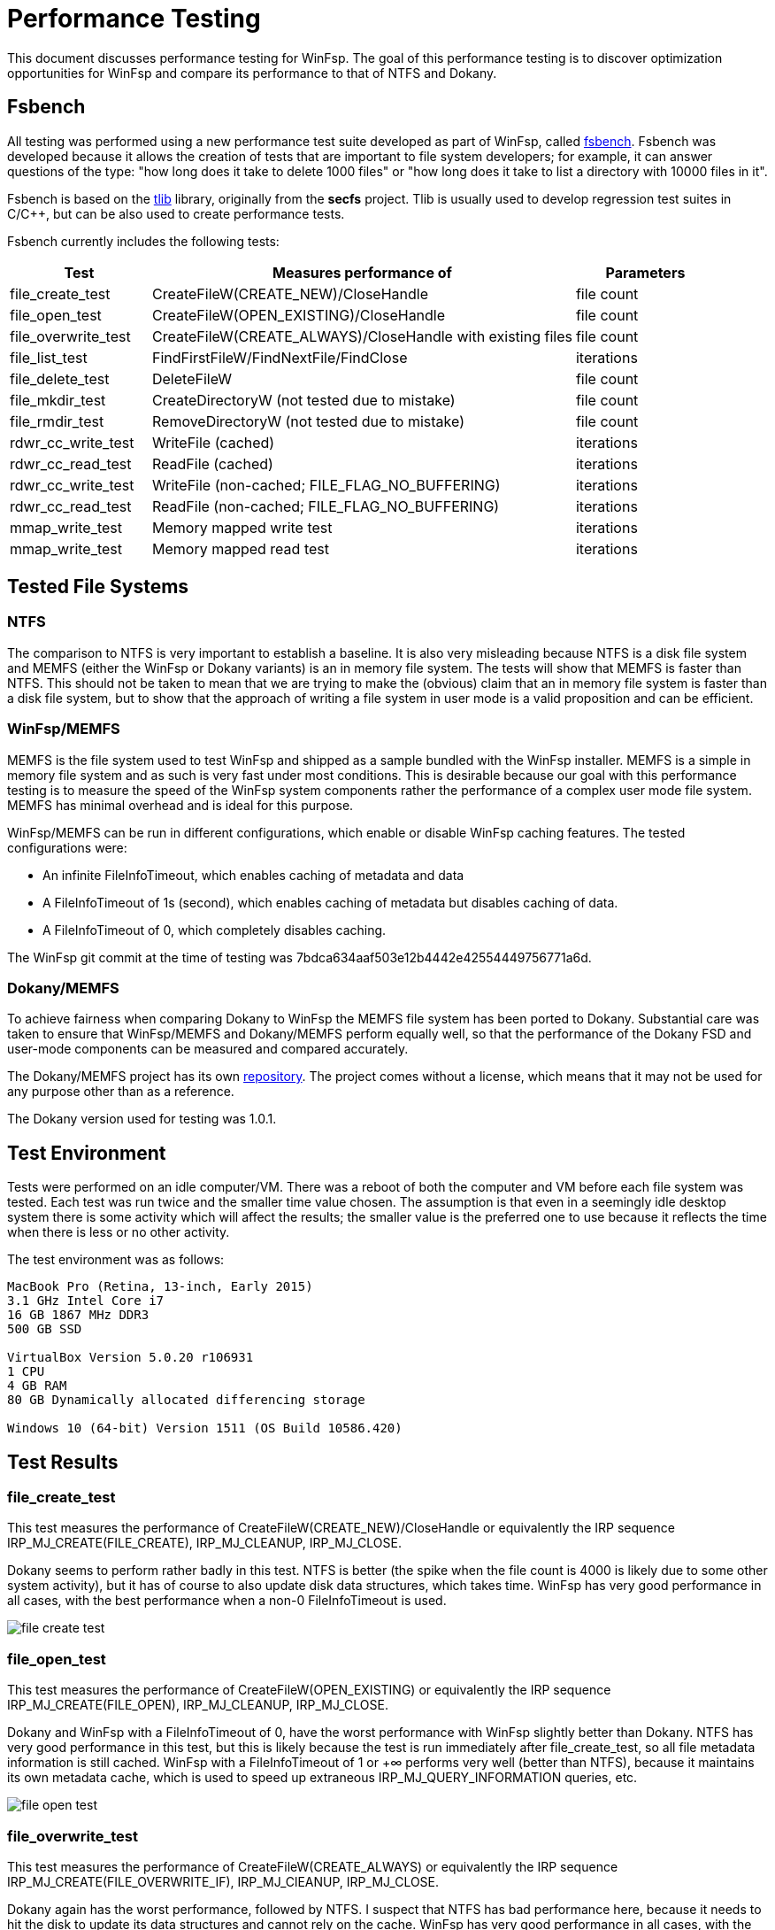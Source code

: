 = Performance Testing

This document discusses performance testing for WinFsp. The goal of this performance testing is to discover optimization opportunities for WinFsp and compare its performance to that of NTFS and Dokany.

== Fsbench

All testing was performed using a new performance test suite developed as part of WinFsp, called https://github.com/billziss-gh/winfsp/blob/master/tst/fsbench/fsbench.c[fsbench]. Fsbench was developed because it allows the creation of tests that are important to file system developers; for example, it can answer questions of the type: "how long does it take to delete 1000 files" or "how long does it take to list a directory with 10000 files in it".

Fsbench is based on the https://github.com/billziss-gh/winfsp/tree/master/ext/tlib[tlib] library, originally from the *secfs* project. Tlib is usually used to develop regression test suites in C/C++, but can be also used to create performance tests. 

Fsbench currently includes the following tests:

[width="100%",cols="20%,60%,20%",options="header"]
|===
|Test               |Measures performance of                        |Parameters
|file_create_test   |CreateFileW(CREATE_NEW)/CloseHandle            |file count
|file_open_test     |CreateFileW(OPEN_EXISTING)/CloseHandle         |file count
|file_overwrite_test|CreateFileW(CREATE_ALWAYS)/CloseHandle with existing files|file count
|file_list_test     |FindFirstFileW/FindNextFile/FindClose          |iterations
|file_delete_test   |DeleteFileW                                    |file count
|file_mkdir_test    |CreateDirectoryW (not tested due to mistake)   |file count
|file_rmdir_test    |RemoveDirectoryW (not tested due to mistake)   |file count
|rdwr_cc_write_test |WriteFile (cached)                             |iterations
|rdwr_cc_read_test  |ReadFile (cached)                              |iterations
|rdwr_cc_write_test |WriteFile (non-cached; FILE_FLAG_NO_BUFFERING) |iterations
|rdwr_cc_read_test  |ReadFile (non-cached; FILE_FLAG_NO_BUFFERING)  |iterations
|mmap_write_test    |Memory mapped write test                       |iterations
|mmap_write_test    |Memory mapped read test                        |iterations
|===

== Tested File Systems

=== NTFS

The comparison to NTFS is very important to establish a baseline. It is also very misleading because NTFS is a disk file system and MEMFS (either the WinFsp or Dokany variants) is an in memory file system. The tests will show that MEMFS is faster than NTFS. This should not be taken to mean that we are trying to make the (obvious) claim that an in memory file system is faster than a disk file system, but to show that the approach of writing a file system in user mode is a valid proposition and can be efficient.

=== WinFsp/MEMFS

MEMFS is the file system used to test WinFsp and shipped as a sample bundled with the WinFsp installer. MEMFS is a simple in memory file system and as such is very fast under most conditions. This is desirable because our goal with this performance testing is to measure the speed of the WinFsp system components rather the performance of a complex user mode file system. MEMFS has minimal overhead and is ideal for this purpose.

WinFsp/MEMFS can be run in different configurations, which enable or disable WinFsp caching features. The tested configurations were:

- An infinite FileInfoTimeout, which enables caching of metadata and data
- A FileInfoTimeout of 1s (second), which enables caching of metadata but disables caching of data.
- A FileInfoTimeout of 0, which completely disables caching.

The WinFsp git commit at the time of testing was 7bdca634aaf503e12b4442e42554449756771a6d.

=== Dokany/MEMFS

To achieve fairness when comparing Dokany to WinFsp the MEMFS file system has been ported to Dokany. Substantial care was taken to ensure that WinFsp/MEMFS and Dokany/MEMFS perform equally well, so that the performance of the Dokany FSD and user-mode components can be measured and compared accurately.

The Dokany/MEMFS project has its own https://github.com/billziss-gh/memfs-dokany[repository]. The project comes without a license, which means that it may not be used for any purpose other than as a reference.

The Dokany version used for testing was 1.0.1.

== Test Environment

Tests were performed on an idle computer/VM. There was a reboot of both the computer and VM before each file system was tested. Each test was run twice and the smaller time value chosen. The assumption is that even in a seemingly idle desktop system there is some activity which will affect the results; the smaller value is the preferred one to use because it reflects the time when there is less or no other activity.

The test environment was as follows:
----
MacBook Pro (Retina, 13-inch, Early 2015)
3.1 GHz Intel Core i7
16 GB 1867 MHz DDR3
500 GB SSD

VirtualBox Version 5.0.20 r106931
1 CPU
4 GB RAM
80 GB Dynamically allocated differencing storage

Windows 10 (64-bit) Version 1511 (OS Build 10586.420)
----

== Test Results

=== file_create_test

This test measures the performance of CreateFileW(CREATE_NEW)/CloseHandle or equivalently the IRP sequence IRP_MJ_CREATE(FILE_CREATE), IRP_MJ_CLEANUP, IRP_MJ_CLOSE.

Dokany seems to perform rather badly in this test. NTFS is better (the spike when the file count is 4000 is likely due to some other system activity), but it has of course to also update disk data structures, which takes time. WinFsp has very good performance in all cases, with the best performance when a non-0 FileInfoTimeout is used.

ifdef::env-browser[chart::line[data-uri="perf-tests/file_create_test.csv",file="perf-tests/file_create_test.png",opt="x-label=file count,y-label=time"]]
ifndef::env-browser[image::perf-tests/file_create_test.png[]]

=== file_open_test

This test measures the performance of CreateFileW(OPEN_EXISTING) or equivalently the IRP sequence IRP_MJ_CREATE(FILE_OPEN), IRP_MJ_CLEANUP, IRP_MJ_CLOSE.

Dokany and WinFsp with a FileInfoTimeout of 0, have the worst performance with WinFsp slightly better than Dokany. NTFS has very good performance in this test, but this is likely because the test is run immediately after file_create_test, so all file metadata information is still cached. WinFsp with a FileInfoTimeout of 1 or +∞ performs very well (better than NTFS), because it maintains its own metadata cache, which is used to speed up extraneous IRP_MJ_QUERY_INFORMATION queries, etc.

ifdef::env-browser[chart::line[data-uri="perf-tests/file_open_test.csv",file="perf-tests/file_open_test.png",opt="x-label=file count,y-label=time"]]
ifndef::env-browser[image::perf-tests/file_open_test.png[]]

=== file_overwrite_test

This test measures the performance of CreateFileW(CREATE_ALWAYS) or equivalently the IRP sequence IRP_MJ_CREATE(FILE_OVERWRITE_IF), IRP_MJ_ClEANUP, IRP_MJ_CLOSE.

Dokany again has the worst performance, followed by NTFS. I suspect that NTFS has bad performance here, because it needs to hit the disk to update its data structures and cannot rely on the cache. WinFsp has very good performance in all cases, with the best performance when a non-0 FileInfoTimeout is used.

ifdef::env-browser[chart::line[data-uri="perf-tests/file_overwrite_test.csv",file="perf-tests/file_overwrite_test.png",opt="x-label=file count,y-label=time"]]
ifndef::env-browser[image::perf-tests/file_overwrite_test.png[]]

=== file_list_test

This test measures the performance of FindFirstFileW/FindNextFile/FindClose or equivalently the IRP IRP_MJ_DIRECTORY_CONTROL(IRP_MN_QUERY_DIRECTORY).

WinFsp performance is embarrasing here. Not only it has the worst performance of the group, it seems that its performance is quadratic rather than linear. Furthermore performance is the same regardless of the value of FileInfoTimeout. Dokany performs well and NTFS performs even better, likely because results are cached from the prior I/O operations.

ifdef::env-browser[chart::line[data-uri="perf-tests/file_list_test.csv",file="perf-tests/file_list_test.png",opt="x-label=file count,y-label=time"]]
ifndef::env-browser[image::perf-tests/file_list_test.png[]]

=== file_delete_test

This test measures the performance of DeleteFileW or equivalently the IRP sequence IRP_MJ_CREATE, IRP_MJ_SET_INFORMATION(FileDispositionInformation), IRP_MJ_CLEANUP, IRP_MJ_CLOSE.

NTFS has the worst performance, which makes sense as it likely needs to update its on disk data structures. Dokany is slighlty better, but WinFsp has the best performance.

ifdef::env-browser[chart::line[data-uri="perf-tests/file_delete_test.csv",file="perf-tests/file_delete_test.png",opt="x-label=file count,y-label=time"]]
ifndef::env-browser[image::perf-tests/file_delete_test.png[]]

=== rdwr_cc_write_test

This test measures the performance of cached WriteFile or equivalently IRP_MJ_WRITE.

Dokany has very bad performance in this case, which makes sense because it does not integrate with the NTOS Cache Manager. WinFsp when used with the Cache Manager disabled (with a FileInfoTimeout of 0 or 1s) comes next and is considerably faster than Dokany. Finally WinFsp with a FileInfoTimeout of +∞ and NTFS have the best performance as they fully utilize the Cache Manager. NTFS has slightly better performance likely due to its use of FastIO (which WinFsp does not currently use).

ifdef::env-browser[chart::line[data-uri="perf-tests/rdwr_cc_write_test.csv",file="perf-tests/rdwr_cc_write_test.png",opt="x-label=iterations,y-label=time"]]
ifndef::env-browser[image::perf-tests/rdwr_cc_write_test.png[]]

=== rdwr_cc_read_test

This test measures the performance of cached ReadFile or equivalently IRP_MJ_READ.

The results here are very similar to the rdwr_cc_write_test case and similar comments apply.

ifdef::env-browser[chart::line[data-uri="perf-tests/rdwr_cc_read_test.csv",file="perf-tests/rdwr_cc_read_test.png",opt="x-label=iterations,y-label=time"]]
ifndef::env-browser[image::perf-tests/rdwr_cc_read_test.png[]]

=== rdwr_nc_write_test

This test measures the performance of non-cached WriteFile (FILE_FLAG_NO_BUFFERING) or equivalently IRP_MJ_WRITE.

NTFS has very bad performance, which of course make sense as we are asking it to write all data to the disk. WinFsp has much better performance (because MEMFS is an in-memory file system), but is outperformed by Dokany, which is a rather surprising result.

ifdef::env-browser[chart::line[data-uri="perf-tests/rdwr_nc_write_test.csv",file="perf-tests/rdwr_nc_write_test.png",opt="x-label=iterations,y-label=time"]]
ifndef::env-browser[image::perf-tests/rdwr_nc_write_test.png[]]

The reason that I find this result surprising is that the WinFsp performance numbers for the non-cached case are worse than the cached case when the FileInfoTimeout is 0. This makes no sense because WinFsp takes the exact same code path in both cases. This may point to a bug in the code or some unexpected system activity when the tests were run.

Here is a chart comparing WinFsp runs between the cached and non-cached cases (in all these cases WinFsp does not use the Cache Manager).

ifdef::env-browser[chart::line[data-uri="perf-tests/winfsp_rdwr_ccnc_write_test.csv",file="perf-tests/winfsp_rdwr_ccnc_write_test.png",opt="x-label=iterations,y-label=time"]]
ifndef::env-browser[image::perf-tests/winfsp_rdwr_ccnc_write_test.png[]]

=== rdwr_nc_read_test

This test measures the performance of non-cached ReadFile or equivalently IRP_MJ_READ.

The results are inline with what we have been seeing so far with NTFS having the worst performance because it has to do actual disk I/O. Dokany comes next and finally WinFsp has the best performance.

ifdef::env-browser[chart::line[data-uri="perf-tests/rdwr_nc_read_test.csv",file="perf-tests/rdwr_nc_read_test.png",opt="x-label=iterations,y-label=time"]]
ifndef::env-browser[image::perf-tests/rdwr_nc_read_test.png[]]

=== mmap_write_test

This test measures the performance of memory mapped writes.

There are no results for Dokany as it seems to (still) not support memory mapped files:

----
Y:\>c:\Users\billziss\Projects\winfsp\build\VStudio\build\Release\fsbench-x64.exe --mmap=100 mmap*
mmap_write_test........................ KO
    ASSERT(0 != Mapping) failed at fsbench.c:226:mmap_dotest
----

NTFS and WinFsp seem to have identical performance here, which actually makes sense because memory mapped I/O is effectively always cached and most of the actual I/O is done asynchronously by the system.

ifdef::env-browser[chart::line[data-uri="perf-tests/mmap_write_test.csv",file="perf-tests/mmap_write_test.png",opt="x-label=iterations,y-label=time"]]
ifndef::env-browser[image::perf-tests/mmap_write_test.png[]]

=== mmap_read_test

This test measures the performance of memory mapped reads.

There are no results for Dokany as it faces the same issue as with mmap_write_test.

Again NTFS and WinFsp seem to have identical performance here.

ifdef::env-browser[chart::line[data-uri="perf-tests/mmap_read_test.csv",file="perf-tests/mmap_read_test.png",opt="x-label=iterations,y-label=time"]]
ifndef::env-browser[image::perf-tests/mmap_read_test.png[]]

== Conclusion

WinFsp appears to perform best in most of these tests with the notable exception of file_list_test and the rather dubious exception of rdwr_nc_write_test. The best performance is always with an infinite FileInfoTimeout because this enables metadata and data caching. User mode file systems that have consistency issues (e.g. network file systems) can choose a non-0 FileInfoTimeout (a conservative value is 1 second), which enables metadata caching but disables data caching. User mode file systems may also choose to use a FileInfoTimeout of 0, which will disable all caching and still know that they will extract maximum performance from WinFsp.